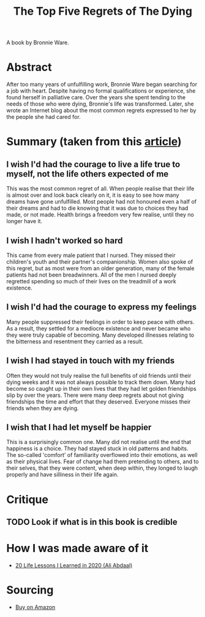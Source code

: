 #+title: The Top Five Regrets of The Dying
#+roam_tags: books

A book by Bronnie Ware.

* Abstract

After too many years of unfulfilling work, Bronnie Ware began searching for a job with heart. Despite having no formal qualifications or experience, she found herself in palliative care. Over the years she spent tending to the needs of those who were dying, Bronnie's life was transformed. Later, she wrote an Internet blog about the most common regrets expressed to her by the people she had cared for.

* Summary (taken from this [[https://www.theguardian.com/lifeandstyle/2012/feb/01/top-five-regrets-of-the-dying][article]])

** I wish I'd had the courage to live a life true to myself, not the life others expected of me

This was the most common regret of all. When people realise that their life is almost over and look back clearly on it, it is easy to see how many dreams have gone unfulfilled. Most people had not honoured even a half of their dreams and had to die knowing that it was due to choices they had made, or not made. Health brings a freedom very few realise, until they no longer have it.

** I wish I hadn't worked so hard

This came from every male patient that I nursed. They missed their children's youth and their partner's companionship. Women also spoke of this regret, but as most were from an older generation, many of the female patients had not been breadwinners. All of the men I nursed deeply regretted spending so much of their lives on the treadmill of a work existence.

** I wish I'd had the courage to express my feelings

Many people suppressed their feelings in order to keep peace with others. As a result, they settled for a mediocre existence and never became who they were truly capable of becoming. Many developed illnesses relating to the bitterness and resentment they carried as a result.

** I wish I had stayed in touch with my friends

Often they would not truly realise the full benefits of old friends until their dying weeks and it was not always possible to track them down. Many had become so caught up in their own lives that they had let golden friendships slip by over the years. There were many deep regrets about not giving friendships the time and effort that they deserved. Everyone misses their friends when they are dying.

** I wish that I had let myself be happier

This is a surprisingly common one. Many did not realise until the end that happiness is a choice. They had stayed stuck in old patterns and habits. The so-called 'comfort' of familiarity overflowed into their emotions, as well as their physical lives. Fear of change had them pretending to others, and to their selves, that they were content, when deep within, they longed to laugh properly and have silliness in their life again.

* Critique

** TODO Look if what is in this book is credible

* How I was made aware of it

- [[https://www.youtube.com/watch?v=WQWiLZ1M6xw&feature=share][20 Life Lessons I Learned in 2020 (Ali Abdaal)]]

* Sourcing

- [[https://www.amazon.de/Top-Five-Regrets-Dying-Transformed/dp/145250234X][Buy on Amazon]]
